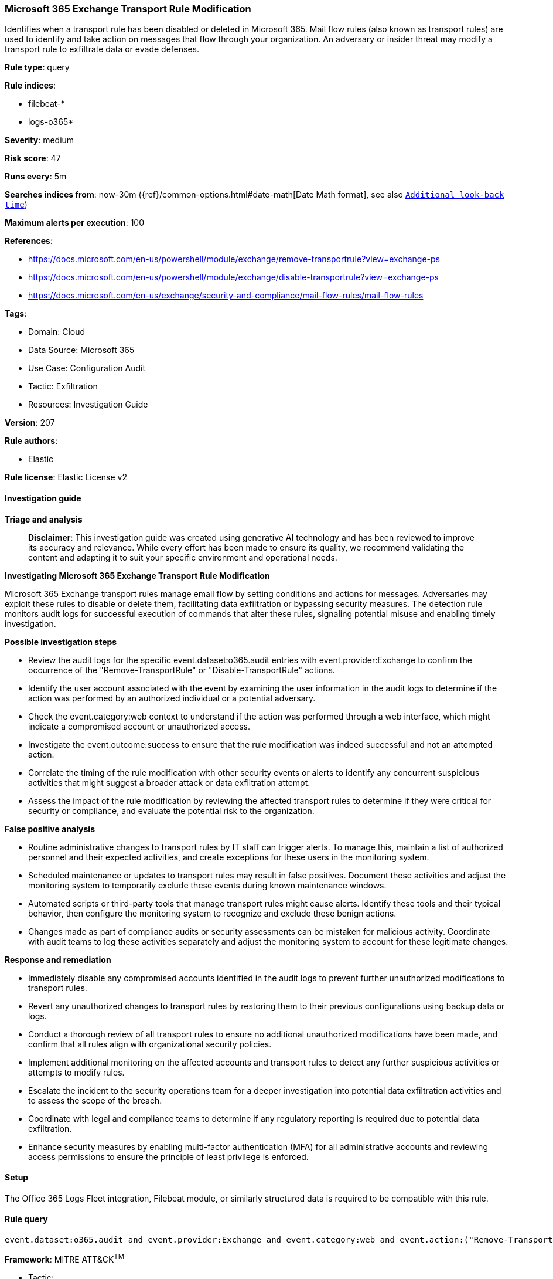 [[prebuilt-rule-8-14-21-microsoft-365-exchange-transport-rule-modification]]
=== Microsoft 365 Exchange Transport Rule Modification

Identifies when a transport rule has been disabled or deleted in Microsoft 365. Mail flow rules (also known as transport rules) are used to identify and take action on messages that flow through your organization. An adversary or insider threat may modify a transport rule to exfiltrate data or evade defenses.

*Rule type*: query

*Rule indices*: 

* filebeat-*
* logs-o365*

*Severity*: medium

*Risk score*: 47

*Runs every*: 5m

*Searches indices from*: now-30m ({ref}/common-options.html#date-math[Date Math format], see also <<rule-schedule, `Additional look-back time`>>)

*Maximum alerts per execution*: 100

*References*: 

* https://docs.microsoft.com/en-us/powershell/module/exchange/remove-transportrule?view=exchange-ps
* https://docs.microsoft.com/en-us/powershell/module/exchange/disable-transportrule?view=exchange-ps
* https://docs.microsoft.com/en-us/exchange/security-and-compliance/mail-flow-rules/mail-flow-rules

*Tags*: 

* Domain: Cloud
* Data Source: Microsoft 365
* Use Case: Configuration Audit
* Tactic: Exfiltration
* Resources: Investigation Guide

*Version*: 207

*Rule authors*: 

* Elastic

*Rule license*: Elastic License v2


==== Investigation guide



*Triage and analysis*


> **Disclaimer**:
> This investigation guide was created using generative AI technology and has been reviewed to improve its accuracy and relevance. While every effort has been made to ensure its quality, we recommend validating the content and adapting it to suit your specific environment and operational needs.


*Investigating Microsoft 365 Exchange Transport Rule Modification*


Microsoft 365 Exchange transport rules manage email flow by setting conditions and actions for messages. Adversaries may exploit these rules to disable or delete them, facilitating data exfiltration or bypassing security measures. The detection rule monitors audit logs for successful execution of commands that alter these rules, signaling potential misuse and enabling timely investigation.


*Possible investigation steps*


- Review the audit logs for the specific event.dataset:o365.audit entries with event.provider:Exchange to confirm the occurrence of the "Remove-TransportRule" or "Disable-TransportRule" actions.
- Identify the user account associated with the event by examining the user information in the audit logs to determine if the action was performed by an authorized individual or a potential adversary.
- Check the event.category:web context to understand if the action was performed through a web interface, which might indicate a compromised account or unauthorized access.
- Investigate the event.outcome:success to ensure that the rule modification was indeed successful and not an attempted action.
- Correlate the timing of the rule modification with other security events or alerts to identify any concurrent suspicious activities that might suggest a broader attack or data exfiltration attempt.
- Assess the impact of the rule modification by reviewing the affected transport rules to determine if they were critical for security or compliance, and evaluate the potential risk to the organization.


*False positive analysis*


- Routine administrative changes to transport rules by IT staff can trigger alerts. To manage this, maintain a list of authorized personnel and their expected activities, and create exceptions for these users in the monitoring system.
- Scheduled maintenance or updates to transport rules may result in false positives. Document these activities and adjust the monitoring system to temporarily exclude these events during known maintenance windows.
- Automated scripts or third-party tools that manage transport rules might cause alerts. Identify these tools and their typical behavior, then configure the monitoring system to recognize and exclude these benign actions.
- Changes made as part of compliance audits or security assessments can be mistaken for malicious activity. Coordinate with audit teams to log these activities separately and adjust the monitoring system to account for these legitimate changes.


*Response and remediation*


- Immediately disable any compromised accounts identified in the audit logs to prevent further unauthorized modifications to transport rules.
- Revert any unauthorized changes to transport rules by restoring them to their previous configurations using backup data or logs.
- Conduct a thorough review of all transport rules to ensure no additional unauthorized modifications have been made, and confirm that all rules align with organizational security policies.
- Implement additional monitoring on the affected accounts and transport rules to detect any further suspicious activities or attempts to modify rules.
- Escalate the incident to the security operations team for a deeper investigation into potential data exfiltration activities and to assess the scope of the breach.
- Coordinate with legal and compliance teams to determine if any regulatory reporting is required due to potential data exfiltration.
- Enhance security measures by enabling multi-factor authentication (MFA) for all administrative accounts and reviewing access permissions to ensure the principle of least privilege is enforced.

==== Setup


The Office 365 Logs Fleet integration, Filebeat module, or similarly structured data is required to be compatible with this rule.

==== Rule query


[source, js]
----------------------------------
event.dataset:o365.audit and event.provider:Exchange and event.category:web and event.action:("Remove-TransportRule" or "Disable-TransportRule") and event.outcome:success

----------------------------------

*Framework*: MITRE ATT&CK^TM^

* Tactic:
** Name: Exfiltration
** ID: TA0010
** Reference URL: https://attack.mitre.org/tactics/TA0010/
* Technique:
** Name: Transfer Data to Cloud Account
** ID: T1537
** Reference URL: https://attack.mitre.org/techniques/T1537/
